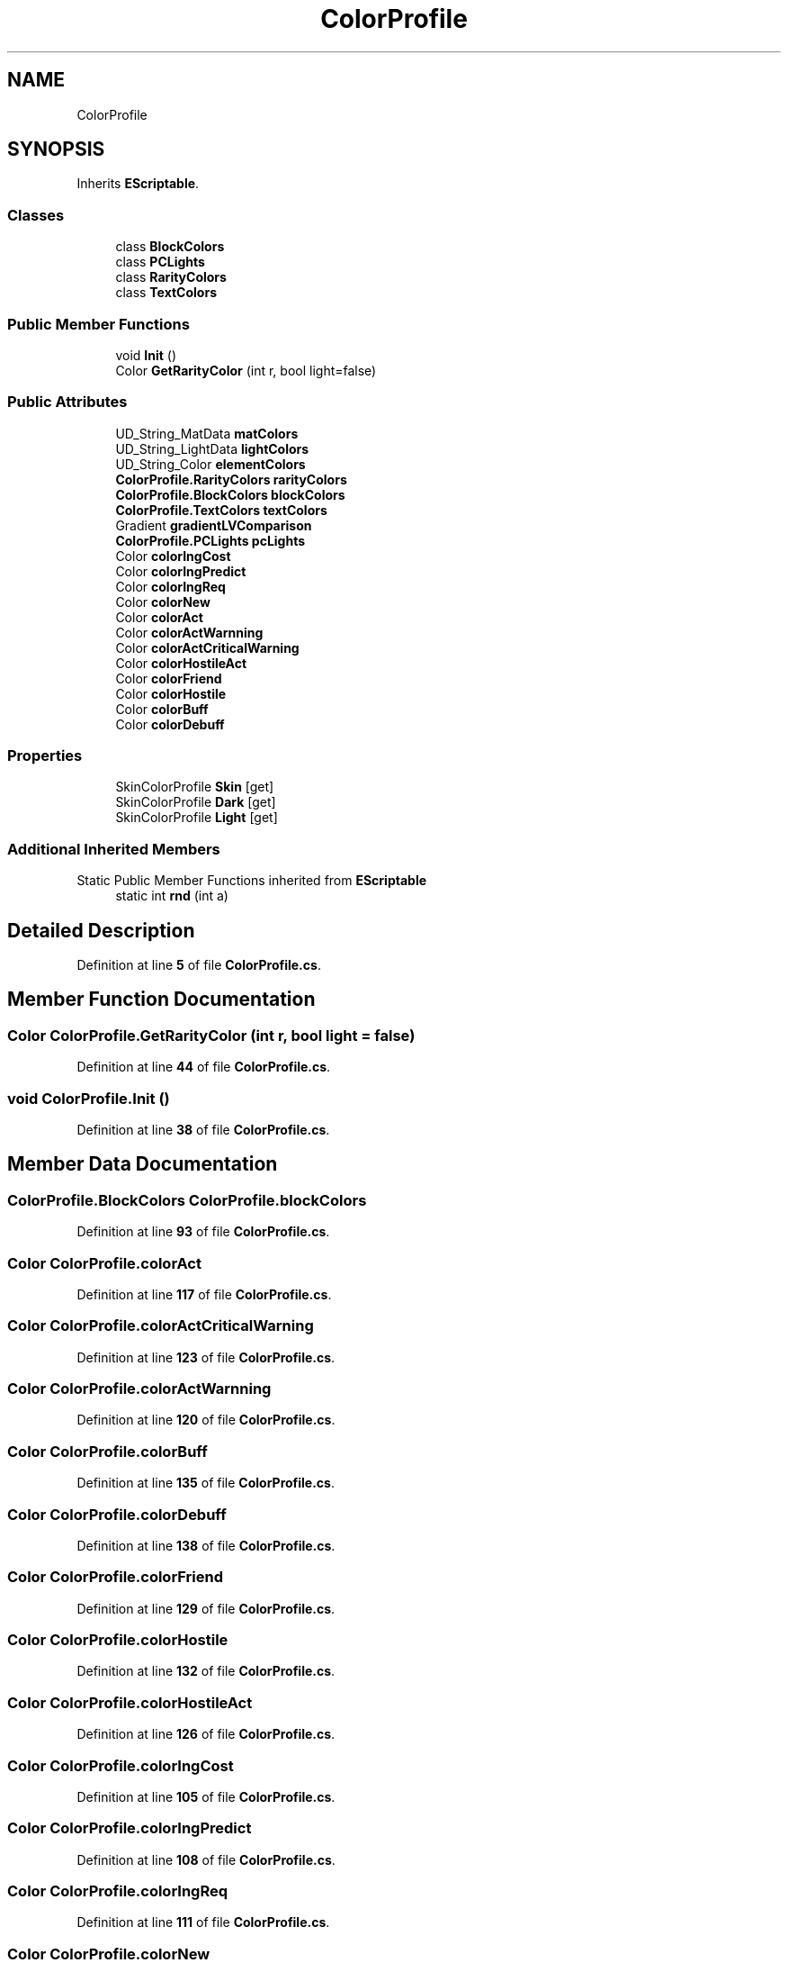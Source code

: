 .TH "ColorProfile" 3 "Elin Modding Docs Doc" \" -*- nroff -*-
.ad l
.nh
.SH NAME
ColorProfile
.SH SYNOPSIS
.br
.PP
.PP
Inherits \fBEScriptable\fP\&.
.SS "Classes"

.in +1c
.ti -1c
.RI "class \fBBlockColors\fP"
.br
.ti -1c
.RI "class \fBPCLights\fP"
.br
.ti -1c
.RI "class \fBRarityColors\fP"
.br
.ti -1c
.RI "class \fBTextColors\fP"
.br
.in -1c
.SS "Public Member Functions"

.in +1c
.ti -1c
.RI "void \fBInit\fP ()"
.br
.ti -1c
.RI "Color \fBGetRarityColor\fP (int r, bool light=false)"
.br
.in -1c
.SS "Public Attributes"

.in +1c
.ti -1c
.RI "UD_String_MatData \fBmatColors\fP"
.br
.ti -1c
.RI "UD_String_LightData \fBlightColors\fP"
.br
.ti -1c
.RI "UD_String_Color \fBelementColors\fP"
.br
.ti -1c
.RI "\fBColorProfile\&.RarityColors\fP \fBrarityColors\fP"
.br
.ti -1c
.RI "\fBColorProfile\&.BlockColors\fP \fBblockColors\fP"
.br
.ti -1c
.RI "\fBColorProfile\&.TextColors\fP \fBtextColors\fP"
.br
.ti -1c
.RI "Gradient \fBgradientLVComparison\fP"
.br
.ti -1c
.RI "\fBColorProfile\&.PCLights\fP \fBpcLights\fP"
.br
.ti -1c
.RI "Color \fBcolorIngCost\fP"
.br
.ti -1c
.RI "Color \fBcolorIngPredict\fP"
.br
.ti -1c
.RI "Color \fBcolorIngReq\fP"
.br
.ti -1c
.RI "Color \fBcolorNew\fP"
.br
.ti -1c
.RI "Color \fBcolorAct\fP"
.br
.ti -1c
.RI "Color \fBcolorActWarnning\fP"
.br
.ti -1c
.RI "Color \fBcolorActCriticalWarning\fP"
.br
.ti -1c
.RI "Color \fBcolorHostileAct\fP"
.br
.ti -1c
.RI "Color \fBcolorFriend\fP"
.br
.ti -1c
.RI "Color \fBcolorHostile\fP"
.br
.ti -1c
.RI "Color \fBcolorBuff\fP"
.br
.ti -1c
.RI "Color \fBcolorDebuff\fP"
.br
.in -1c
.SS "Properties"

.in +1c
.ti -1c
.RI "SkinColorProfile \fBSkin\fP\fR [get]\fP"
.br
.ti -1c
.RI "SkinColorProfile \fBDark\fP\fR [get]\fP"
.br
.ti -1c
.RI "SkinColorProfile \fBLight\fP\fR [get]\fP"
.br
.in -1c
.SS "Additional Inherited Members"


Static Public Member Functions inherited from \fBEScriptable\fP
.in +1c
.ti -1c
.RI "static int \fBrnd\fP (int a)"
.br
.in -1c
.SH "Detailed Description"
.PP 
Definition at line \fB5\fP of file \fBColorProfile\&.cs\fP\&.
.SH "Member Function Documentation"
.PP 
.SS "Color ColorProfile\&.GetRarityColor (int r, bool light = \fRfalse\fP)"

.PP
Definition at line \fB44\fP of file \fBColorProfile\&.cs\fP\&.
.SS "void ColorProfile\&.Init ()"

.PP
Definition at line \fB38\fP of file \fBColorProfile\&.cs\fP\&.
.SH "Member Data Documentation"
.PP 
.SS "\fBColorProfile\&.BlockColors\fP ColorProfile\&.blockColors"

.PP
Definition at line \fB93\fP of file \fBColorProfile\&.cs\fP\&.
.SS "Color ColorProfile\&.colorAct"

.PP
Definition at line \fB117\fP of file \fBColorProfile\&.cs\fP\&.
.SS "Color ColorProfile\&.colorActCriticalWarning"

.PP
Definition at line \fB123\fP of file \fBColorProfile\&.cs\fP\&.
.SS "Color ColorProfile\&.colorActWarnning"

.PP
Definition at line \fB120\fP of file \fBColorProfile\&.cs\fP\&.
.SS "Color ColorProfile\&.colorBuff"

.PP
Definition at line \fB135\fP of file \fBColorProfile\&.cs\fP\&.
.SS "Color ColorProfile\&.colorDebuff"

.PP
Definition at line \fB138\fP of file \fBColorProfile\&.cs\fP\&.
.SS "Color ColorProfile\&.colorFriend"

.PP
Definition at line \fB129\fP of file \fBColorProfile\&.cs\fP\&.
.SS "Color ColorProfile\&.colorHostile"

.PP
Definition at line \fB132\fP of file \fBColorProfile\&.cs\fP\&.
.SS "Color ColorProfile\&.colorHostileAct"

.PP
Definition at line \fB126\fP of file \fBColorProfile\&.cs\fP\&.
.SS "Color ColorProfile\&.colorIngCost"

.PP
Definition at line \fB105\fP of file \fBColorProfile\&.cs\fP\&.
.SS "Color ColorProfile\&.colorIngPredict"

.PP
Definition at line \fB108\fP of file \fBColorProfile\&.cs\fP\&.
.SS "Color ColorProfile\&.colorIngReq"

.PP
Definition at line \fB111\fP of file \fBColorProfile\&.cs\fP\&.
.SS "Color ColorProfile\&.colorNew"

.PP
Definition at line \fB114\fP of file \fBColorProfile\&.cs\fP\&.
.SS "UD_String_Color ColorProfile\&.elementColors"

.PP
Definition at line \fB87\fP of file \fBColorProfile\&.cs\fP\&.
.SS "Gradient ColorProfile\&.gradientLVComparison"

.PP
Definition at line \fB99\fP of file \fBColorProfile\&.cs\fP\&.
.SS "UD_String_LightData ColorProfile\&.lightColors"

.PP
Definition at line \fB84\fP of file \fBColorProfile\&.cs\fP\&.
.SS "UD_String_MatData ColorProfile\&.matColors"

.PP
Definition at line \fB81\fP of file \fBColorProfile\&.cs\fP\&.
.SS "\fBColorProfile\&.PCLights\fP ColorProfile\&.pcLights"

.PP
Definition at line \fB102\fP of file \fBColorProfile\&.cs\fP\&.
.SS "\fBColorProfile\&.RarityColors\fP ColorProfile\&.rarityColors"

.PP
Definition at line \fB90\fP of file \fBColorProfile\&.cs\fP\&.
.SS "\fBColorProfile\&.TextColors\fP ColorProfile\&.textColors"

.PP
Definition at line \fB96\fP of file \fBColorProfile\&.cs\fP\&.
.SH "Property Documentation"
.PP 
.SS "SkinColorProfile ColorProfile\&.Dark\fR [get]\fP"

.PP
Definition at line \fB19\fP of file \fBColorProfile\&.cs\fP\&.
.SS "SkinColorProfile ColorProfile\&.Light\fR [get]\fP"

.PP
Definition at line \fB29\fP of file \fBColorProfile\&.cs\fP\&.
.SS "SkinColorProfile ColorProfile\&.Skin\fR [get]\fP"

.PP
Definition at line \fB9\fP of file \fBColorProfile\&.cs\fP\&.

.SH "Author"
.PP 
Generated automatically by Doxygen for Elin Modding Docs Doc from the source code\&.
